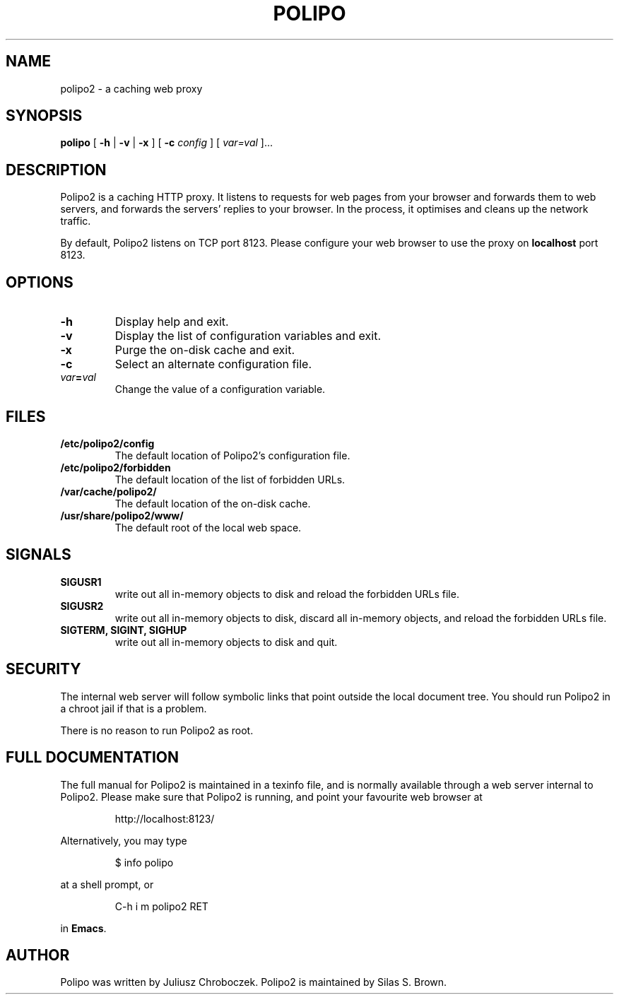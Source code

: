 .TH POLIPO 1
.SH NAME
polipo2 \- a caching web proxy
.SH SYNOPSIS
.B polipo
[
.B \-h
|
.B \-v
|
.B \-x
] [
.B \-c
.I config
] [
.IB var=val
]...
.SH DESCRIPTION
Polipo2 is a caching HTTP proxy.  It listens to requests for web pages
from your browser and forwards them to web servers, and forwards the
servers' replies to your browser.  In the process, it optimises and
cleans up the network traffic.
.PP
By default, Polipo2 listens on TCP port 8123.  Please configure your
web browser to use the proxy on 
.B localhost 
port 8123.
.SH OPTIONS
.TP
.B \-h
Display help and exit.
.TP
.B \-v
Display the list of configuration variables and exit.
.TP
.B \-x
Purge the on-disk cache and exit.
.TP
.B \-c
Select an alternate configuration file.
.TP
.IB var = val
Change the value of a configuration variable.
.SH FILES
.TP
.B /etc/polipo2/config
The default location of Polipo2's configuration file.
.TP
.B /etc/polipo2/forbidden
The default location of the list of forbidden URLs.
.TP
.B /var/cache/polipo2/
The default location of the on-disk cache.
.TP
.B /usr/share/polipo2/www/
The default root of the local web space.
.SH SIGNALS
.TP 
.B SIGUSR1
write out all in-memory objects to disk and reload the forbidden URLs file.
.TP 
.B SIGUSR2
write out all in-memory objects to disk, discard all in-memory
objects, and reload the forbidden URLs file.
.TP 
.B SIGTERM, SIGINT, SIGHUP
write out all in-memory objects to disk and quit.
.SH SECURITY
The internal web server will follow symbolic links that point outside
the local document tree.  You should run Polipo2 in a chroot jail if that
is a problem.
.PP
There is no reason to run Polipo2 as root.
.SH FULL DOCUMENTATION
The full manual for Polipo2 is maintained in a texinfo file, and is
normally available through a web server internal to Polipo2.  Please
make sure that Polipo2 is running, and point your favourite web browser
at
.IP
http://localhost:8123/
.PP
Alternatively, you may type
.IP
$ info polipo
.PP
at a shell prompt, or
.IP
C-h i m polipo2 RET
.PP
in
.BR Emacs .
.SH AUTHOR
Polipo was written by Juliusz Chroboczek.
Polipo2 is maintained by Silas S. Brown.
